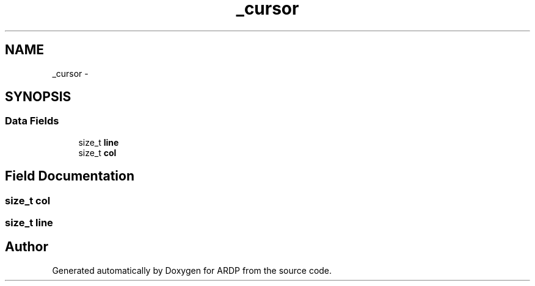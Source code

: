.TH "_cursor" 3 "Tue Apr 19 2016" "Version 2.1.3" "ARDP" \" -*- nroff -*-
.ad l
.nh
.SH NAME
_cursor \- 
.SH SYNOPSIS
.br
.PP
.SS "Data Fields"

.in +1c
.ti -1c
.RI "size_t \fBline\fP"
.br
.ti -1c
.RI "size_t \fBcol\fP"
.br
.in -1c
.SH "Field Documentation"
.PP 
.SS "size_t col"

.SS "size_t line"


.SH "Author"
.PP 
Generated automatically by Doxygen for ARDP from the source code\&.
